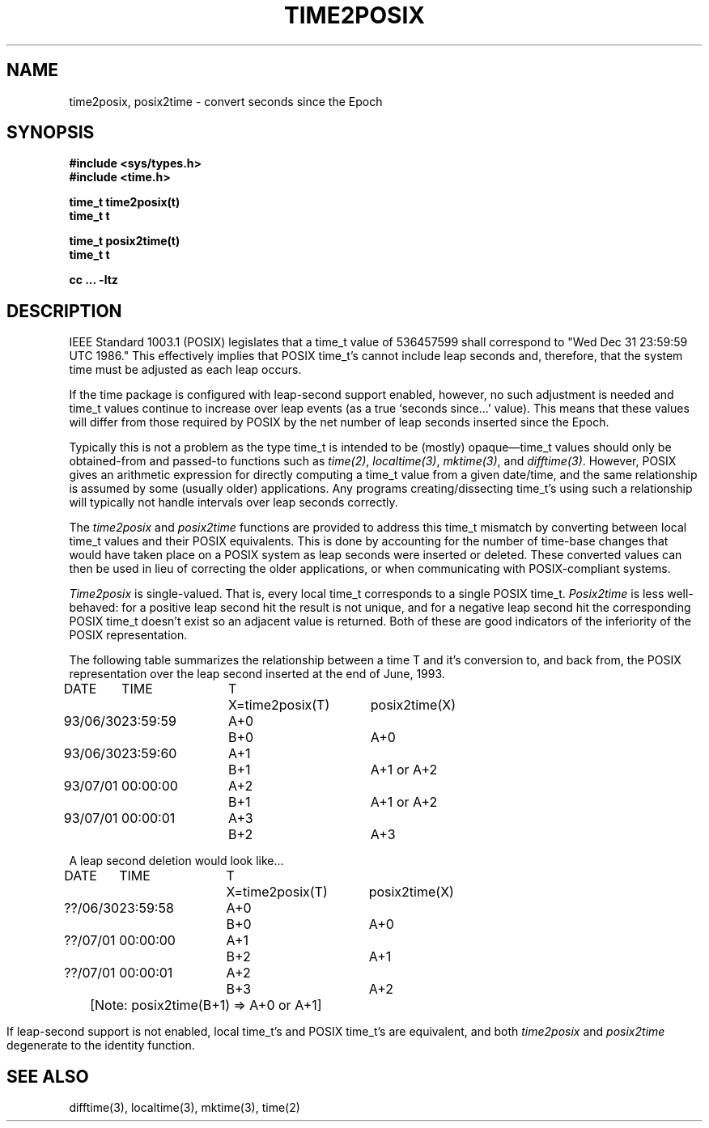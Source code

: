 .TH TIME2POSIX 3
.SH NAME
time2posix, posix2time \- convert seconds since the Epoch
.SH SYNOPSIS
.nf
.B #include <sys/types.h>
.B #include <time.h>
.PP
.B time_t time2posix(t)
.B time_t t
.PP
.B time_t posix2time(t)
.B time_t t
.PP
.B cc ... -ltz
.fi
.SH DESCRIPTION
IEEE Standard 1003.1
(POSIX)
legislates that a time_t value of
536457599 shall correspond to "Wed Dec 31 23:59:59 UTC 1986."
This effectively implies that POSIX time_t's cannot include leap
seconds and,
therefore,
that the system time must be adjusted as each leap occurs.
.PP
If the time package is configured with leap-second support
enabled,
however,
no such adjustment is needed and
time_t values continue to increase over leap events
(as a true `seconds since...' value).
This means that these values will differ from those required by POSIX
by the net number of leap seconds inserted since the Epoch.
.PP
Typically this is not a problem as the type time_t is intended
to be
(mostly)
opaque\(emtime_t values should only be obtained-from and
passed-to functions such as
.IR time(2) ,
.IR localtime(3) ,
.IR mktime(3) ,
and
.IR difftime(3) .
However,
POSIX gives an arithmetic
expression for directly computing a time_t value from a given date/time,
and the same relationship is assumed by some
(usually older)
applications.
Any programs creating/dissecting time_t's
using such a relationship will typically not handle intervals
over leap seconds correctly.
.PP
The
.I time2posix
and
.I posix2time
functions are provided to address this time_t mismatch by converting
between local time_t values and their POSIX equivalents.
This is done by accounting for the number of time-base changes that
would have taken place on a POSIX system as leap seconds were inserted
or deleted.
These converted values can then be used in lieu of correcting the older
applications,
or when communicating with POSIX-compliant systems.
.PP
.I Time2posix
is single-valued.
That is,
every local time_t
corresponds to a single POSIX time_t.
.I Posix2time
is less well-behaved:
for a positive leap second hit the result is not unique,
and for a negative leap second hit the corresponding
POSIX time_t doesn't exist so an adjacent value is returned.
Both of these are good indicators of the inferiority of the
POSIX representation.
.PP
The following table summarizes the relationship between a time
T and it's conversion to,
and back from,
the POSIX representation over the leap second inserted at the end of June,
1993.
.nf
.ta \w'93/06/30 'u +\w'23:59:59 'u +\w'A+0 'u +\w'X=time2posix(T) 'u
DATE	TIME	T	X=time2posix(T)	posix2time(X)
93/06/30	23:59:59	A+0	B+0	A+0
93/06/30	23:59:60	A+1	B+1	A+1 or A+2
93/07/01	00:00:00	A+2	B+1	A+1 or A+2
93/07/01	00:00:01	A+3	B+2	A+3

A leap second deletion would look like...

DATE	TIME	T	X=time2posix(T)	posix2time(X)
??/06/30	23:59:58	A+0	B+0	A+0
??/07/01	00:00:00	A+1	B+2	A+1
??/07/01	00:00:01	A+2	B+3	A+2
.sp
.ce
	[Note: posix2time(B+1) => A+0 or A+1]
.fi
.PP
If leap-second support is not enabled,
local time_t's and
POSIX time_t's are equivalent,
and both
.I time2posix
and
.I posix2time
degenerate to the identity function.
.SH SEE ALSO
difftime(3),
localtime(3),
mktime(3),
time(2)
.\" This file is in the public domain, so clarified as of
.\" 1996-06-05 by Arthur David Olson.
